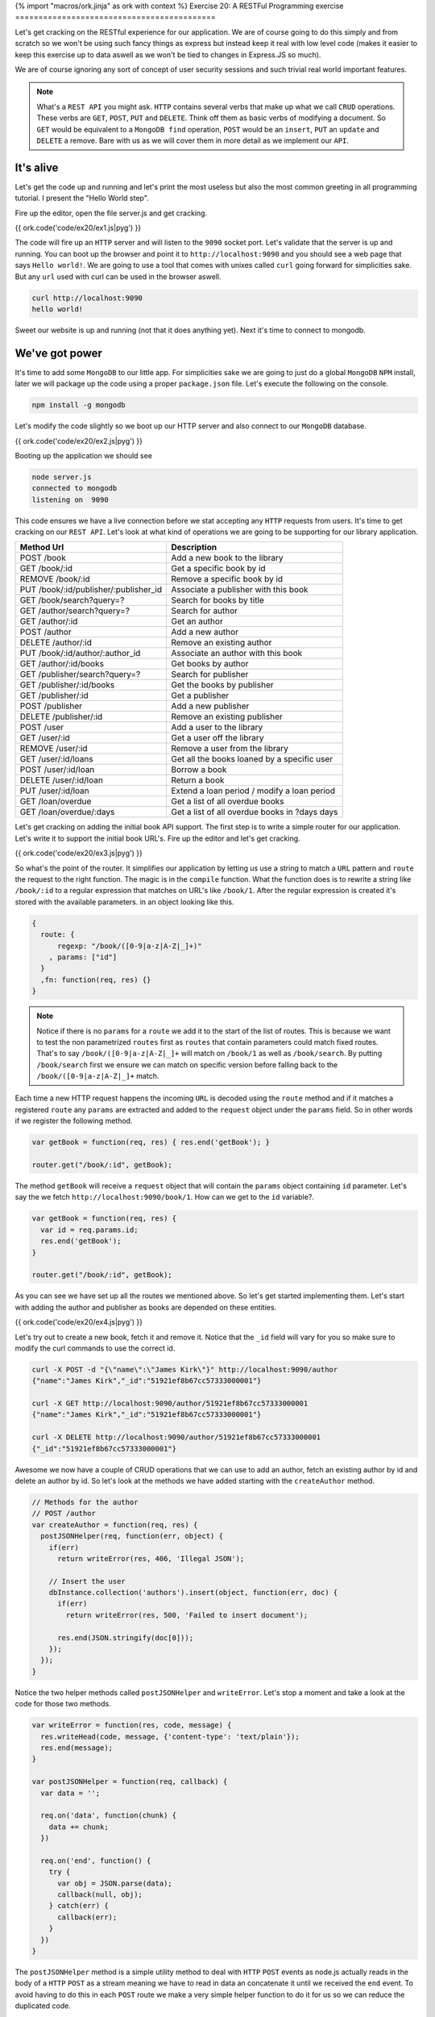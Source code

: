{% import "macros/ork.jinja" as ork with context %}
Exercise 20: A RESTFul Programming exercise
===========================================

Let's get cracking on the RESTful experience for our application. We are of course going to do this simply and from scratch so we won't be using such fancy things as express but instead keep it real with low level code (makes it easier to keep this exercise up to data aswell as we won't be tied to changes in Express.JS so much).

We are of course ignoring any sort of concept of user security sessions and such trivial real world important features.

.. NOTE::

  What's a ``REST API`` you might ask. ``HTTP`` contains several verbs that make up what we call ``CRUD`` operations. These verbs are ``GET``, ``POST``, ``PUT`` and ``DELETE``. Think off them as basic verbs of modifying a document. So ``GET`` would be equivalent to a ``MongoDB find`` operation, ``POST`` would be an ``insert``, ``PUT`` an ``update`` and ``DELETE`` a remove. Bare with us as we will cover them in more detail as we implement our ``API``.

It's alive
----------

Let's get the code up and running and let's print the most useless but also the most common greeting in all programming tutorial. I present the "Hello World step".

Fire up the editor, open the file server.js and get cracking.

{{ ork.code('code/ex20/ex1.js|pyg') }}

The code will fire up an ``HTTP`` server and will listen to the ``9090`` socket port. Let's validate that the server is up and running. You can boot up the browser and point it to ``http://localhost:9090`` and you should see a web page that says ``Hello world!``. We are going to use a tool that comes with unixes called ``curl`` going forward for simplicities sake. But any ``url`` used with curl can be used in the browser aswell.

.. code-block:: console

    curl http://localhost:9090
    hello world!

Sweet our website is up and running (not that it does anything yet). Next it's time to connect to mongodb.

We've got power
---------------

It's time to add some ``MongoDB`` to our little app. For simplicities sake we are going to just do a global ``MongoDB`` ``NPM`` install, later we will package up the code using a proper ``package.json`` file. Let's execute the following on the console.

.. code-block:: console

    npm install -g mongodb

Let's modify the code slightly so we boot up our HTTP server and also connect to our ``MongoDB`` database.

{{ ork.code('code/ex20/ex2.js|pyg') }}

Booting up the application we should see

.. code-block:: console

    node server.js
    connected to mongodb
    listening on  9090

This code ensures we have a live connection before we stat accepting any ``HTTP`` requests from users. It's time to get cracking on our ``REST API``. Let's look at what kind of operations we are going to be supporting for our library application.

=========================================== ==========================================
Method Url                                  Description
=========================================== ==========================================
POST    /book                               Add a new book to the library
GET     /book/:id                           Get a specific book by id
REMOVE  /book/:id                           Remove a specific book by id
PUT     /book/:id/publisher/:publisher_id   Associate a publisher with this book
GET     /book/search?query=?                Search for books by title
GET     /author/search?query=?              Search for author
GET     /author/:id                         Get an author
POST    /author                             Add a new author
DELETE  /author/:id                         Remove an existing author
PUT     /book/:id/author/:author_id         Associate an author with this book
GET     /author/:id/books                   Get books by author
GET     /publisher/search?query=?           Search for publisher
GET     /publisher/:id/books                Get the books by publisher
GET     /publisher/:id                      Get a publisher
POST    /publisher                          Add a new publisher
DELETE  /publisher/:id                      Remove an existing publisher
POST    /user                               Add a user to the library
GET     /user/:id                           Get a user off the library
REMOVE  /user/:id                           Remove a user from the library
GET     /user/:id/loans                     Get all the books loaned by a specific user
POST    /user/:id/loan                      Borrow a book
DELETE  /user/:id/loan                      Return a book
PUT     /user/:id/loan                      Extend a loan period / modify a loan period
GET     /loan/overdue                       Get a list of all overdue books
GET     /loan/overdue/:days                 Get a list of all overdue books in ?days days
=========================================== ==========================================

Let's get cracking on adding the initial book API support. The first step is to write a simple router for our application. Let's write it to support the initial book URL's. Fire up the editor and let's get cracking.

{{ ork.code('code/ex20/ex3.js|pyg') }}

So what's the point of the router. It simplifies our application by letting us use a string to match a ``URL`` pattern and ``route`` the request to the right function. The magic is in the ``compile`` function. What the function does is to rewrite a string like ``/book/:id`` to a regular expression that matches on URL's like ``/book/1``. After the regular expression is created it's stored with the available parameters. in an object looking like this.

.. code-block:: javascript

    {
      route: {
          regexp: "/book/([0-9|a-z|A-Z|_]+)"
        , params: ["id"]
      }
      ,fn: function(req, res) {}
    }

.. NOTE::
  
  Notice if there is no ``params`` for a ``route`` we add it to the start of the list of routes. This is because we want to test the non parametrized ``routes`` first as ``routes`` that contain parameters could match fixed routes. That's to say ``/book/([0-9|a-z|A-Z|_]+`` will match on ``/book/1`` as well as ``/book/search``. By putting ``/book/search`` first we ensure we can match on specific version before falling back to the ``/book/([0-9|a-z|A-Z|_]+`` match.

Each time a new HTTP request happens the incoming ``URL`` is decoded using the ``route`` method and if it matches a registered ``route`` any ``params`` are extracted and added to the ``request`` object under the ``params`` field. So in other words if we register the following method.

.. code-block:: javascript

    var getBook = function(req, res) { res.end('getBook'); }

    router.get("/book/:id", getBook);

The method ``getBook`` will receive a ``request`` object that will contain the ``params`` object containing ``id`` parameter. Let's say the we fetch ``http://localhost:9090/book/1``. How can we get to the ``id`` variable?.

.. code-block:: javascript

    var getBook = function(req, res) { 
      var id = req.params.id;
      res.end('getBook'); 
    }

    router.get("/book/:id", getBook);

As you can see we have set up all the routes we mentioned above. So let's get started implementing them. Let's start with adding the author and publisher as books are depended on these entities.

{{ ork.code('code/ex20/ex4.js|pyg') }}

Let's try out to create a new book, fetch it and remove it. Notice that the ``_id`` field will vary for you so make sure to modify the curl commands to use the correct id.

.. code-block:: console

    curl -X POST -d "{\"name\":\"James Kirk\"}" http://localhost:9090/author
    {"name":"James Kirk","_id":"51921ef8b67cc57333000001"}

    curl -X GET http://localhost:9090/author/51921ef8b67cc57333000001
    {"name":"James Kirk","_id":"51921ef8b67cc57333000001"}

    curl -X DELETE http://localhost:9090/author/51921ef8b67cc57333000001
    {"_id":"51921ef8b67cc57333000001"}

Awesome we now have a couple of CRUD operations that we can use to add an author, fetch an existing author by id and delete an author by id. So let's look at the methods we have added starting with the ``createAuthor`` method.

.. code-block:: javascript

    // Methods for the author
    // POST /author
    var createAuthor = function(req, res) { 
      postJSONHelper(req, function(err, object) {
        if(err) 
          return writeError(res, 406, 'Illegal JSON');

        // Insert the user
        dbInstance.collection('authors').insert(object, function(err, doc) {
          if(err) 
            return writeError(res, 500, 'Failed to insert document');

          res.end(JSON.stringify(doc[0]));
        });
      });
    }

Notice the two helper methods called ``postJSONHelper`` and ``writeError``. Let's stop a moment and take a look at the code for those two methods.

.. code-block:: javascript

    var writeError = function(res, code, message) {
      res.writeHead(code, message, {'content-type': 'text/plain'});
      res.end(message);
    }

    var postJSONHelper = function(req, callback) {  
      var data = '';
      
      req.on('data', function(chunk) {
        data += chunk;
      })

      req.on('end', function() {
        try {
          var obj = JSON.parse(data);
          callback(null, obj);
        } catch(err) {
          callback(err);      
        }
      })
    }

The ``postJSONHelper`` method is a simple utility method to deal with ``HTTP`` ``POST`` events as node.js actually reads in the body of a ``HTTP`` ``POST`` as a stream meaning we have to read in data an concatenate it until we received the ``end`` event. To avoid having to do this in each ``POST`` route we make a very simple helper function to do it for us so we can reduce the duplicated code.

.. NOTE::

  The reason the ``POST`` body is a stream is that it could be used to send a big file that you might not want to store in memory in it's entirety. An example could be if you wanted to save a large video file to ``GridFS``. In this case you would want to write the file into ``GridFS`` in ``chunks`` avoid having to store the entire file in memory while saving it.

The ``writeError`` is a bit different. To understand why we decided to use it we have to understand what a ``HTTP`` code is. Have a look at the web page http://en.wikipedia.org/wiki/List_of_HTTP_status_codes. ``HTTP`` codes are numeric values that inform the calling application about the state of the http call. For example if an author does not exist we would use a ``404`` status code. Let's take a look at the ones we have used and what they mean.

======== ======================
CODE     Description
======== ======================
404      Not Found
406      Not Acceptable
500      Internal Server Error
======== ======================

As we can see we are using the ``404`` when we cannot find the document identified by the passed in ``id``. We use the ``406`` code to signal that the ``JSON`` document could not be parsed and ``500`` when there is a MongoDB error that is not related to the application logic. The codes lets us tell calling clients that an error has occurred in a more standardized way making it easy for the calling application to reason about the results being returned from our ``REST API``. 

Returning to the ``createAuthor`` method we see that if we have a successful insert we return the document as JSON to the client with the newly added ``_id`` field that contains the unique identifier for this document.

Let's look at the ``getAuthor`` method next.

.. code-block:: javascript

    // GET /author/:id
    var getAuthor = function(req, res) { 
      dbInstance.collection('authors').findOne({_id: new ObjectID(req.params.id)}, function(err, doc) {
        if(err || doc == null) 
          return writeError(res, 404, 'Failed to retrieve document from database for id ' + req.params.id);
       
        res.end(JSON.stringify(doc));
      });
    }

The main thing here is that we take the incoming ``id`` field that's returned in the ``param`` object by the router and wrap it in an ``ObjectID``. This is because an ``ObjectID`` is a 12 byte binary value while the passed in id is a 24 byte hex decimal string representation. By creating a new ObjectID ``new ObjectID(req.params.id)`` we let the ``MongoDB`` driver parse the hex decimal string and convert it to a proper 12 byte ``ObjectID`` matching the ones we have in our documents.

We then use the ``collection.findOne`` method to return the document or if none is available a ``404`` code response alerting the calling application that we have no such document.

Finally let's have a look at how we allow for removing authors.

.. code-block:: javascript

    // DELETE /author/:id
    var deleteAuthor = function(req, res) { 
      dbInstance.collection('authors').remove({_id: new ObjectID(req.params.id)}, function(err, deleted) {
        if(err) 
          return writeError(res, 500, 'Failed to delete document from database for id ' + req.params.id);
        
        if(deleted == 0)
          return writeError(res, 404, 'No document with id ' + req.params.id + ' found in database');

        res.end(JSON.stringify({_id: req.params.id}));
      });
    }

Just as for ``getAuthor`` we convert the ``id`` value to a proper ``ObjectID`` and then use the ``collection.remove`` function to attempt to remove it. If the ``deleted`` value is ``1`` we know we removed the document and return a JSON object with the ``_id`` we just removed. Otherwise we notify the user setting code ``404`` that the document does not exist.

.. NOTE::
  
  You might have a question. What if the author already has books entered into the system? Won't this leave Book records that don't have an author in the system associated with them ? The answer is yes. This would usually be solved in a relational database by creating foreign key relationship that would make it impossible to delete an ``Author`` if he had associated books. In ``MongoDB`` this integrity checking is left to the application itself. It's worth to notice however that most applications avoid foreign key relationship for the reason that they make the schema to rigid.

So let's change the ``deleteAuthor`` method to ensure we can only delete ``Authors`` that do not have books associated with them yet.

.. code-block:: javascript

    // DELETE /author/:id
    var deleteAuthor = function(req, res) { 
      dbInstance.collection('books').count({"authors.id": new ObjectID(req.params.id)}, function(err, count) {
        if(err) 
          return writeError(res, 500, 'Failed to delete document from database for id ' + req.params.id);

        if(count > 0)
          return writeError(res, 406, 'Author with ' + req.params.id + " cannot be deleted as it's associated with existing books");

        dbInstance.collection('authors').remove({_id: new ObjectID(req.params.id)}, function(err, deleted) {
          if(err) 
            return writeError(res, 500, 'Failed to delete document from database for id ' + req.params.id);
          
          if(deleted == 0)
            return writeError(res, 404, 'No document with id ' + req.params.id + ' found in database');

          res.end(JSON.stringify({_id: req.params.id}));
        });
      });
    }

The main difference is that we ``count`` the number of books that have the author with the passed in ``id``. If the ``count`` is larger than ``0`` it means we cannot delete the ``Author`` as it would break the data integrity.

Next up is the publisher ``CRUD`` methods ``createPublisher``, ``getPublisher`` and ``deletePublisher``. These methods are very similar to the get authors. Let's start with the ``createPublisher`` method.

.. code-block:: javascript

  // POST /publisher
  var createPublisher = function(req, res) {
    postJSONHelper(req, function(err, object) {
      if(err) 
        return writeError(res, 406, 'Illegal JSON');

      // Insert the user
      dbInstance.collection('publishers').insert(object, function(err, doc) {
        if(err) 
          return writeError(res, 500, 'Failed to insert document');

        res.end(JSON.stringify(doc[0]));
      });
    });
  }

The only main difference here is changing the collection we are using to the publisher one. Similarly the ``getPublisher`` method looks a lot like the ``getAuthor`` method.

.. code-block:: javascript

  // GET /publisher/:id
  var getPublisher = function(req, res) {
    dbInstance.collection('publishers').findOne({_id: new ObjectID(req.params.id)}, function(err, doc) {
      if(err || doc == null) 
        return writeError(res, 404, 'Failed to retrieve document from database for id ' + req.params.id);
     
      res.end(JSON.stringify(doc));
    });
  }

The only main difference being that we are retrieving the documents from the ``publishers`` collection not the ``authors`` collection. Just as in the ``deleteAuthors`` method the ``deletePublisher`` method needs to enforce that we are not actually deleting a publisher that has books associated with it.

.. code-block:: javascript

  // DELETE /publisher/:id
  var deletePublisher  = function(req, res) {
    dbInstance.collection('books').count({"publisher_id": new ObjectID(req.params.id)}, function(err, count) {
      if(err) 
        return writeError(res, 500, 'Failed to delete document from database for id ' + req.params.id);

      if(count > 0)
        return writeError(res, 406, 'Publisher with ' + req.params.id + " cannot be deleted as it's associated with existing books");

      dbInstance.collection('publishers').remove({_id: new ObjectID(req.params.id)}, function(err, deleted) {
        if(err) 
          return writeError(res, 500, 'Failed to delete document from database for id ' + req.params.id);
        
        if(deleted == 0)
          return writeError(res, 404, 'No document with id ' + req.params.id + ' found in database');

        res.end(JSON.stringify({_id: req.params.id}));
      });
    });
  }

Let's make sure the methods correctly by testing it from the command line using curl. ``Note`` that the id returned will vary on your system so make sure you change ``51921ef8b67cc57333000001`` where appropriate to your own id.

.. code-block:: console

    curl -X POST -d "{\"name\":\"T Books\"}" http://localhost:9090/publisher
    {"name":"T Books","_id":"51921ef8b67cc57333000001"}

    curl -X GET http://localhost:9090/publisher/51921ef8b67cc57333000001
    {"name":"T Books","_id":"51921ef8b67cc57333000001"}

    curl -X DELETE http://localhost:9090/publisher/51921ef8b67cc57333000001
    {"_id":"51921ef8b67cc57333000001"}

Awesome we only have two more sets of CRUD operations to implement, namely the ``User`` and ``Book`` related ``CRUD`` operations before we move on in the next chapter to the more advanced REST API method of managing the books.

Let's do the user ones first. They consist off the ``createUser``, ``getUser`` and ``deleteUser`` methods and are very similar to the previous ``Author`` and ``Publisher`` methods. Let's look at them in turn starting with the ``createUser`` method.

.. code-block:: javascript

  // POST /user
  var createUser = function(req, res) {
    postJSONHelper(req, function(err, object) {
      if(err) 
        return writeError(res, 406, 'Illegal JSON');

      // Insert the user
      dbInstance.collection('users').insert(object, function(err, doc) {
        if(err) 
          return writeError(res, 500, 'Failed to insert document');

        res.end(JSON.stringify(doc[0]));
      });
    });
  }

Just as in ``getAuthor`` and ``getPublisher`` the ``getUser`` method is very simple and just return the document from the collection if it finds it.

.. code-block:: javascript

  // GET /user/:id
  var getUser = function(req, res) {
    dbInstance.collection('users').findOne({_id: new ObjectID(req.params.id)}, function(err, doc) {
      if(err || doc == null) 
        return writeError(res, 404, 'Failed to retrieve document from database for id ' + req.params.id);
     
      res.end(JSON.stringify(doc));
    });
  }

The main difference in the ``deleteUser`` method vs ``deleteAuthor`` or ``deletePublisher`` is that we can only remove a user if he has no outstanding books in the system. To ensure that we do a count of books in the library where the book is registered as loaned_out to the user with the ``id`` we wish to delete. If there are any books outstanding the ``API`` will fail and report that the user still has books out for loan.

.. code-block:: javascript

  // DELETE /user/:id
  var deleteUser  = function(req, res) {
    dbInstance.collection('books').count({"loaned_out_to.user_id": new ObjectID(req.params.id)}, function(err, count) {
      if(err) 
        return writeError(res, 500, 'Failed to delete document from database for id ' + req.params.id);

      if(count > 0)
        return writeError(res, 406, 'User with ' + req.params.id + " cannot be deleted as it's associated with existing books");

      dbInstance.collection('users').remove({_id: new ObjectID(req.params.id)}, function(err, deleted) {
        if(err) 
          return writeError(res, 500, 'Failed to delete document from database for id ' + req.params.id);
        
        if(deleted == 0)
          return writeError(res, 404, 'No document with id ' + req.params.id + ' found in database');

        res.end(JSON.stringify({_id: req.params.id}));
      });
    });
  }

As before let's verify that the ``API`` work correctly by using ``curl``.

.. code-block:: console

    curl -X POST -d "{\"name\":\"James Bond\"}" http://localhost:9090/user
    {"name":"James Bond","_id":"51921ef8b67cc57333000001"}

    curl -X GET http://localhost:9090/user/51921ef8b67cc57333000001
    {"name":"James Bond","_id":"51921ef8b67cc57333000001"}

    curl -X DELETE http://localhost:9090/user/51921ef8b67cc57333000001
    {"_id":"51921ef8b67cc57333000001"}

We are nearly done. Let's look at the final ``Book`` ``CRUD`` operations ``createBook``, ``getBook`` and ``deleteBook``. If you've noticed there is a pattern to the CRUD operations and they look very similar with the exception being the ``deleteXXX`` methods. Let's take a quick look at the ``createBook`` method.

.. code-block:: javascript

  // POST /book
  var createBook = function(req, res) {
    postJSONHelper(req, function(err, object) {
      if(err) 
        return writeError(res, 406, 'Illegal JSON');

      // Insert the user
      dbInstance.collection('books').insert(object, function(err, doc) {
        if(err) 
          return writeError(res, 500, 'Failed to insert document');

        res.end(JSON.stringify(doc[0]));
      });
    });
  }

Looks very similar to the previous ``createXXX`` methods for ``Author``, ``Publisher`` and ``User``. Let's look at the ``getBook`` method.

.. code-block:: javascript

  // GET /book/:id
  var getBook = function(req, res) {
    dbInstance.collection('books').findOne({_id: new ObjectID(req.params.id)}, function(err, doc) {
      if(err || doc == null) 
        return writeError(res, 404, 'Failed to retrieve document from database for id ' + req.params.id);
     
      res.end(JSON.stringify(doc));
    });
  }

Again very similar to the previous ``getXXX`` methods. How about the ``deleteBook`` method ?

.. code-block:: javascript

  // DELETE /book/:id
  var deleteBook  = function(req, res) {
    dbInstance.collection('books').findOne({_id: new ObjectID(req.params.id)}, function(err, book) {
      if(err) 
        return writeError(res, 500, 'Failed to delete document from database for id ' + req.params.id);

      if(!book)
        return writeError(res, 406, 'Book with ' + req.params.id + " was not found");

      if(book.loaned_out_to && book.loaned_out_to.length > 0)
        return writeError(res, 500, 'Book with ' + req.params.id + " was not deleted as copies are currently loaned out");

      dbInstance.collection('books').remove({_id: new ObjectID(req.params.id)}, function(err, deleted) {
        if(err) 
          return writeError(res, 500, 'Failed to delete document from database for id ' + req.params.id);
        
        if(deleted == 0)
          return writeError(res, 404, 'No document with id ' + req.params.id + ' found in database');

        res.end(JSON.stringify({_id: req.params.id}));
      });
    });
  }

As we can see the main difference here is that we don't let the book be deleted if there are any copies out for loan. This is ensured by checking the ``loaned_out_to`` array on the returned ``Book``. If it's empty we can go ahead and delete the ``Book`` as nobody is in possession of it. Notice that we are not checking the ``Authors`` or ``Publishers`` collections as they do not store any information directly associated with the ``Book`` so removing a Book does not cause ``Authors`` and ``Pulishers`` to link to non-existing books.

Let's verify the correct behavior off the ``API`` by using ``Curl`` again to test the ``REST`` endpoints.

.. code-block:: console

    curl -X POST -d "{\"name\":\"Wizard of Oz\"}" http://localhost:9090/book
    {"name":"Wizard of Oz","_id":"51921ef8b67cc57333000001"}

    curl -X GET http://localhost:9090/book/51921ef8b67cc57333000001
    {"name":"Wizard of Oz","_id":"51921ef8b67cc57333000001"}

    curl -X DELETE http://localhost:9090/book/51921ef8b67cc57333000001
    {"_id":"51921ef8b67cc57333000001"}

We are now ready to move forward and add the remaining methods for our library API.

=========================================== ==========================================
Method Url                                  Description
=========================================== ==========================================
PUT     /book/:id/publisher/:publisher_id   Associate a publisher with this book
PUT     /book/:id/author/:author_id         Associate an author with this book
GET     /book/search?query=?                Search for books by title
GET     /author/search?query=?              Search for author
GET     /author/:id/books                   Get books by author
GET     /publisher/search?query=?           Search for publisher
GET     /publisher/:id/books                Get the books by publisher
GET     /user/:id/loans                     Get all the books loaned by a specific user
POST    /user/:id/loan                      Borrow a book
DELETE  /user/:id/loan                      Return a book
PUT     /user/:id/loan                      Extend a loan period / modify a loan period
GET     /loan/overdue                       Get a list of all overdue books
GET     /loan/overdue/:days                 Get a list of all overdue books in ?days days
=========================================== ==========================================

So let's move on and finish up our API.

.. NOTE::

  You might have noticed that we are not doing any validation on the documents as in checking if they have the minimum number of expected fields. We will touch on this briefly later but have chosen not to include it yet as it would complicate our example more than necessary.